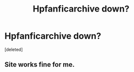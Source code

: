 #+TITLE: Hpfanficarchive down?

* Hpfanficarchive down?
:PROPERTIES:
:Score: 0
:DateUnix: 1536140143.0
:DateShort: 2018-Sep-05
:END:
[deleted]


** Site works fine for me.
:PROPERTIES:
:Author: Deathcrow
:Score: 1
:DateUnix: 1536150247.0
:DateShort: 2018-Sep-05
:END:
